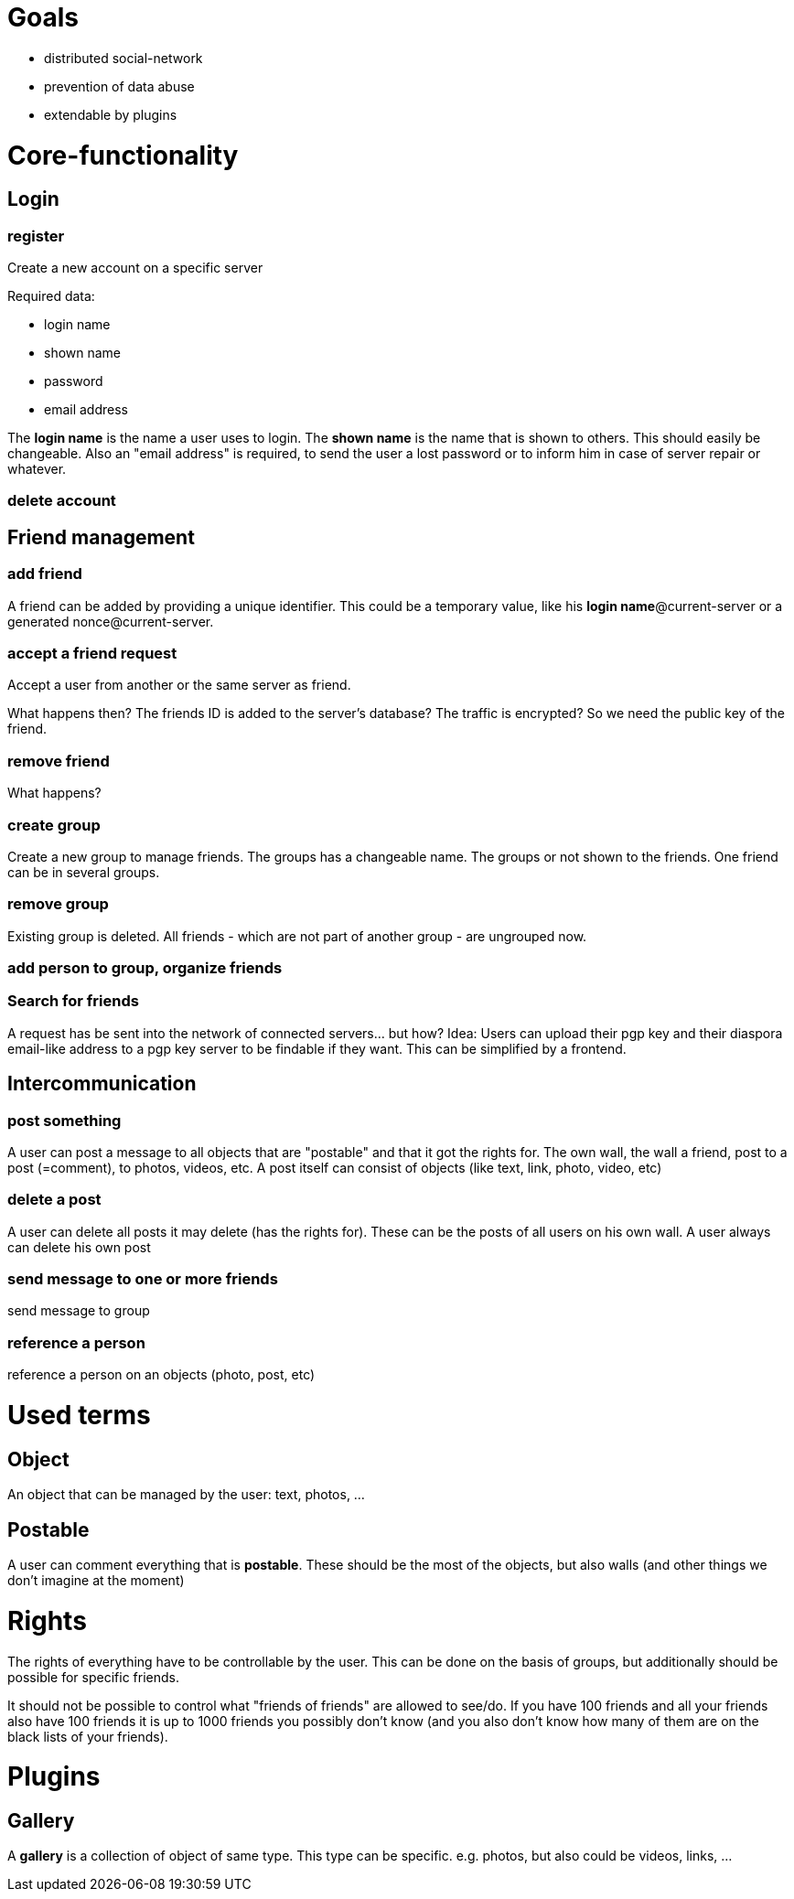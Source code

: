 = Goals

* distributed social-network
* prevention of data abuse
* extendable by plugins

= Core-functionality
== Login
=== register
Create a new account on a specific server

Required data:

* login name
* shown name
* password
* email address

The *login name* is the name a user uses to login. The *shown name* is the name that is shown to others. This should easily be changeable. Also an "email address" is required, to send the user a lost password or to inform him in case of server repair or whatever.

=== delete account

== Friend management
=== add friend
A friend can be added by providing a unique identifier. This could be a temporary value, like his *login name*@current-server or a generated nonce@current-server.

=== accept a friend request
Accept a user from another or the same server as friend.

What happens then? The friends ID is added to the server's database? 
The traffic is encrypted? So we need the public key of the friend.

=== remove friend
What happens?

=== create group
Create a new group to manage friends. The groups has a changeable name. The groups or not shown to the friends. One friend can be in several groups.

=== remove group
Existing group is deleted. All friends - which are not part of another group - are ungrouped now.

=== add person to group, organize friends

=== Search for friends
A request has be sent into the network of connected servers... but how?
Idea: Users can upload their pgp key and their diaspora email-like address to a pgp key server to be findable if they want. This can be simplified by a frontend.

== Intercommunication
=== post something
A user can post a message to all objects that are "postable" and that it got the rights for. The own wall, the wall a friend, post to a post (=comment), to photos, videos, etc.
A post itself can consist of objects (like text, link, photo, video, etc)

=== delete a post
A user can delete all posts it may delete (has the rights for). These can be the posts of all users on his own wall. A user always can delete his own post

=== send message to one or more friends
send message to group

=== reference a person
reference a person on an objects (photo, post, etc)

= Used terms
== Object
An object that can be managed by the user: text, photos, ...

== Postable
A user can comment everything that is *postable*. These should be the most of the objects, but also walls (and other things we don't imagine at the moment)

= Rights
The rights of everything have to be controllable by the user. This can be done on the basis of groups, but additionally should be possible for specific friends.

It should not be possible to control what "friends of friends" are allowed to see/do. If you have 100 friends and all your friends also have 100 friends it is up to 1000 friends you possibly don't know (and you also don't know how many of them are on the black lists of your friends).

= Plugins
== Gallery
A *gallery* is a collection of object of same type. This type can be specific. e.g. photos, but also could be videos, links, ...
